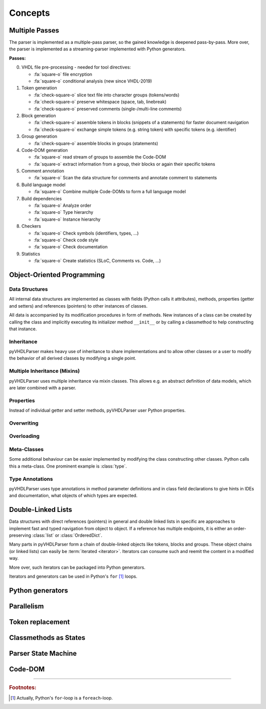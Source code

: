 .. _concept:

Concepts
########

.. _concept-passes:

Multiple Passes
***************

The parser is implemented as a multiple-pass parser, so the gained knowledge is
deepened pass-by-pass. More over, the parser is implemented as a
streaming-parser implemented with Python generators.

**Passes:**

0. VHDL file pre-processing - needed for tool directives:

   * :fa:`square-o` file encryption
   * :fa:`square-o` conditional analysis (new since VHDL-2019)

1. Token generation

   * :fa:`check-square-o` slice text file into character groups (tokens/words)
   * :fa:`check-square-o` preserve whitespace (space, tab, linebreak)
   * :fa:`check-square-o` preserved comments (single-/multi-line comments)

2. Block generation

   * :fa:`check-square-o` assemble tokens in blocks (snippets of a statements) for faster document
     navigation
   * :fa:`check-square-o` exchange simple tokens (e.g. string token) with specific tokens (e.g.
     identifier)

3. Group generation

   * :fa:`check-square-o` assemble blocks in groups (statements)

4. Code-DOM generation

   * :fa:`square-o` read stream of groups to assemble the Code-DOM
   * :fa:`square-o` extract information from a group, their blocks or again their specific tokens

5. Comment annotation

   * :fa:`square-o` Scan the data structure for comments and annotate comment to statements

6. Build language model

   * :fa:`square-o` Combine multiple Code-DOMs to form a full language model

7. Build dependencies

   * :fa:`square-o` Analyze order
   * :fa:`square-o` Type hierarchy
   * :fa:`square-o` Instance hierarchy

8. Checkers

   * :fa:`square-o` Check symbols (identifiers, types, ...)
   * :fa:`square-o` Check code style
   * :fa:`square-o` Check documentation

9. Statistics

   * :fa:`square-o` Create statistics (SLoC, Comments vs. Code, ...)


Object-Oriented Programming
***************************

Data Structures
===============

All internal data structures are implemented as classes with fields (Python
calls it attributes), methods, properties (getter and setters) and references
(pointers) to other instances of classes.

All data is accompanied by its modification procedures in form of methods. New
instances of a class can be created by calling the class and implicitly
executing its initializer method ``__init__`` or by calling a classmethod to
help constructing that instance.

Inheritance
===========

pyVHDLParser makes heavy use of inheritance to share implementations and to
allow other classes or a user to modify the behavior of all derived classes by
modifying a single point.


Multiple Inheritance (Mixins)
=============================

pyVHDLParser uses multiple inheritance via mixin classes. This allows e.g. an
abstract definition of data models, which are later combined with a parser.


Properties
==========

Instead of individual getter and setter methods, pyVHDLParser user Python
properties.


Overwriting
===========

.. todo::

   Concepts -> OOP -> Overwriting

Overloading
===========

.. todo::

   Concepts -> OOP -> Overloading

Meta-Classes
============

Some additional behaviour can be easier implemented by modifying the class
constructing other classes. Python calls this a meta-class. One prominent
example is :class:`type`.

Type Annotations
================

pyVHDLParser uses type annotations in method parameter definitions and in
class field declarations to give hints in IDEs and documentation, what objects
of which types are expected.


Double-Linked Lists
*******************

Data structures with direct references (pointers) in general and double linked
lists in specific are approaches to implement fast and typed navigation from
object to object. If a reference has multiple endpoints, it is either an
order-preserving :class:`list` or :class:`OrderedDict`.

Many parts in pyVHDLParser form a chain of double-linked objects like tokens,
blocks and groups. These object chains (or linked lists) can easily be
:term:`iterated <iterator>`. Iterators can consume such  and reemit the content
in a modified way.

More over, such iterators can be packaged into Python generators.

Iterators and generators can be used in Python's ``for`` [1]_ loops.



Python generators
*****************

.. todo::

   Describe why pyVHDLParser uses Pythons generators, co-routines and ``yield``.



Parallelism
***********

.. todo::

   Describe how to parallelize on multiple cores.


Token replacement
*****************

.. todo::

   Describe why and how tokens are replaced. Describe why this is not corrupting data.


Classmethods as States
**********************

.. todo::

   Describe why pyVHDLParser uses classmethods to represent parser states.

Parser State Machine
********************

.. todo::

   Describe how the parser works in pyVHDLParser.

Code-DOM
********

.. todo::

   Describe what a Code-DOM is.


------------------------

.. rubric:: Footnotes:

.. [1] Actually, Python's ``for``-loop is a ``foreach``-loop.
